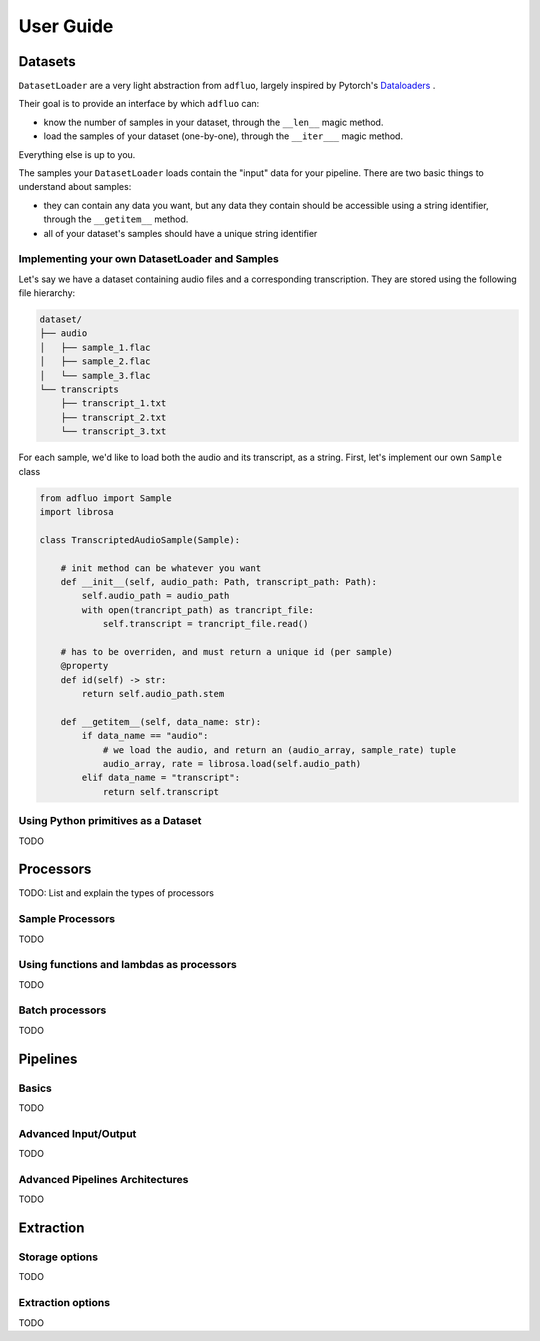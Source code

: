 .. _user_guide:

==========
User Guide
==========


Datasets
--------

``DatasetLoader`` are a very light abstraction from ``adfluo``, largely
inspired by Pytorch's `Dataloaders <https://pytorch.org/docs/stable/data.html>`_ .

Their goal is to provide an interface by which ``adfluo`` can:

- know the number of samples in your dataset, through the ``__len__`` magic method.
- load the samples of your dataset (one-by-one), through the ``__iter___`` magic method.

Everything else is up to you.

The samples your ``DatasetLoader`` loads contain the "input" data for your pipeline. There are
two basic things to understand about samples:

- they can contain any data you want, but any data they contain should be accessible using a string identifier, through
  the ``__getitem__`` method.
- all of your dataset's samples should have a unique string identifier

Implementing your own DatasetLoader and Samples
~~~~~~~~~~~~~~~~~~~~~~~~~~~~~~~~~~~~~~~~~~~~~~~

Let's say we have a dataset containing audio files and a corresponding transcription. They are stored
using the following file hierarchy:

.. code-block::

    dataset/
    ├── audio
    │   ├── sample_1.flac
    │   ├── sample_2.flac
    │   └── sample_3.flac
    └── transcripts
        ├── transcript_1.txt
        ├── transcript_2.txt
        └── transcript_3.txt

For each sample, we'd like to load both the audio and its transcript, as a string.
First, let's implement our own ``Sample`` class

.. code-block:: python

    from adfluo import Sample
    import librosa

    class TranscriptedAudioSample(Sample):

        # init method can be whatever you want
        def __init__(self, audio_path: Path, transcript_path: Path):
            self.audio_path = audio_path
            with open(trancript_path) as trancript_file:
                self.transcript = trancript_file.read()

        # has to be overriden, and must return a unique id (per sample)
        @property
        def id(self) -> str:
            return self.audio_path.stem

        def __getitem__(self, data_name: str):
            if data_name == "audio":
                # we load the audio, and return an (audio_array, sample_rate) tuple
                audio_array, rate = librosa.load(self.audio_path)
            elif data_name = "transcript":
                return self.transcript


Using Python primitives as a Dataset
~~~~~~~~~~~~~~~~~~~~~~~~~~~~~~~~~~~~

TODO

Processors
----------

TODO: List and explain the types of processors

Sample Processors
~~~~~~~~~~~~~~~~~

TODO

Using functions and lambdas as processors
~~~~~~~~~~~~~~~~~~~~~~~~~~~~~~~~~~~~~~~~~

TODO

Batch processors
~~~~~~~~~~~~~~~~

TODO


Pipelines
---------

Basics
~~~~~~

TODO

Advanced Input/Output
~~~~~~~~~~~~~~~~~~~~~

TODO

Advanced Pipelines Architectures
~~~~~~~~~~~~~~~~~~~~~~~~~~~~~~~~

TODO


Extraction
----------

Storage options
~~~~~~~~~~~~~~~

TODO

Extraction options
~~~~~~~~~~~~~~~~~~~

TODO
